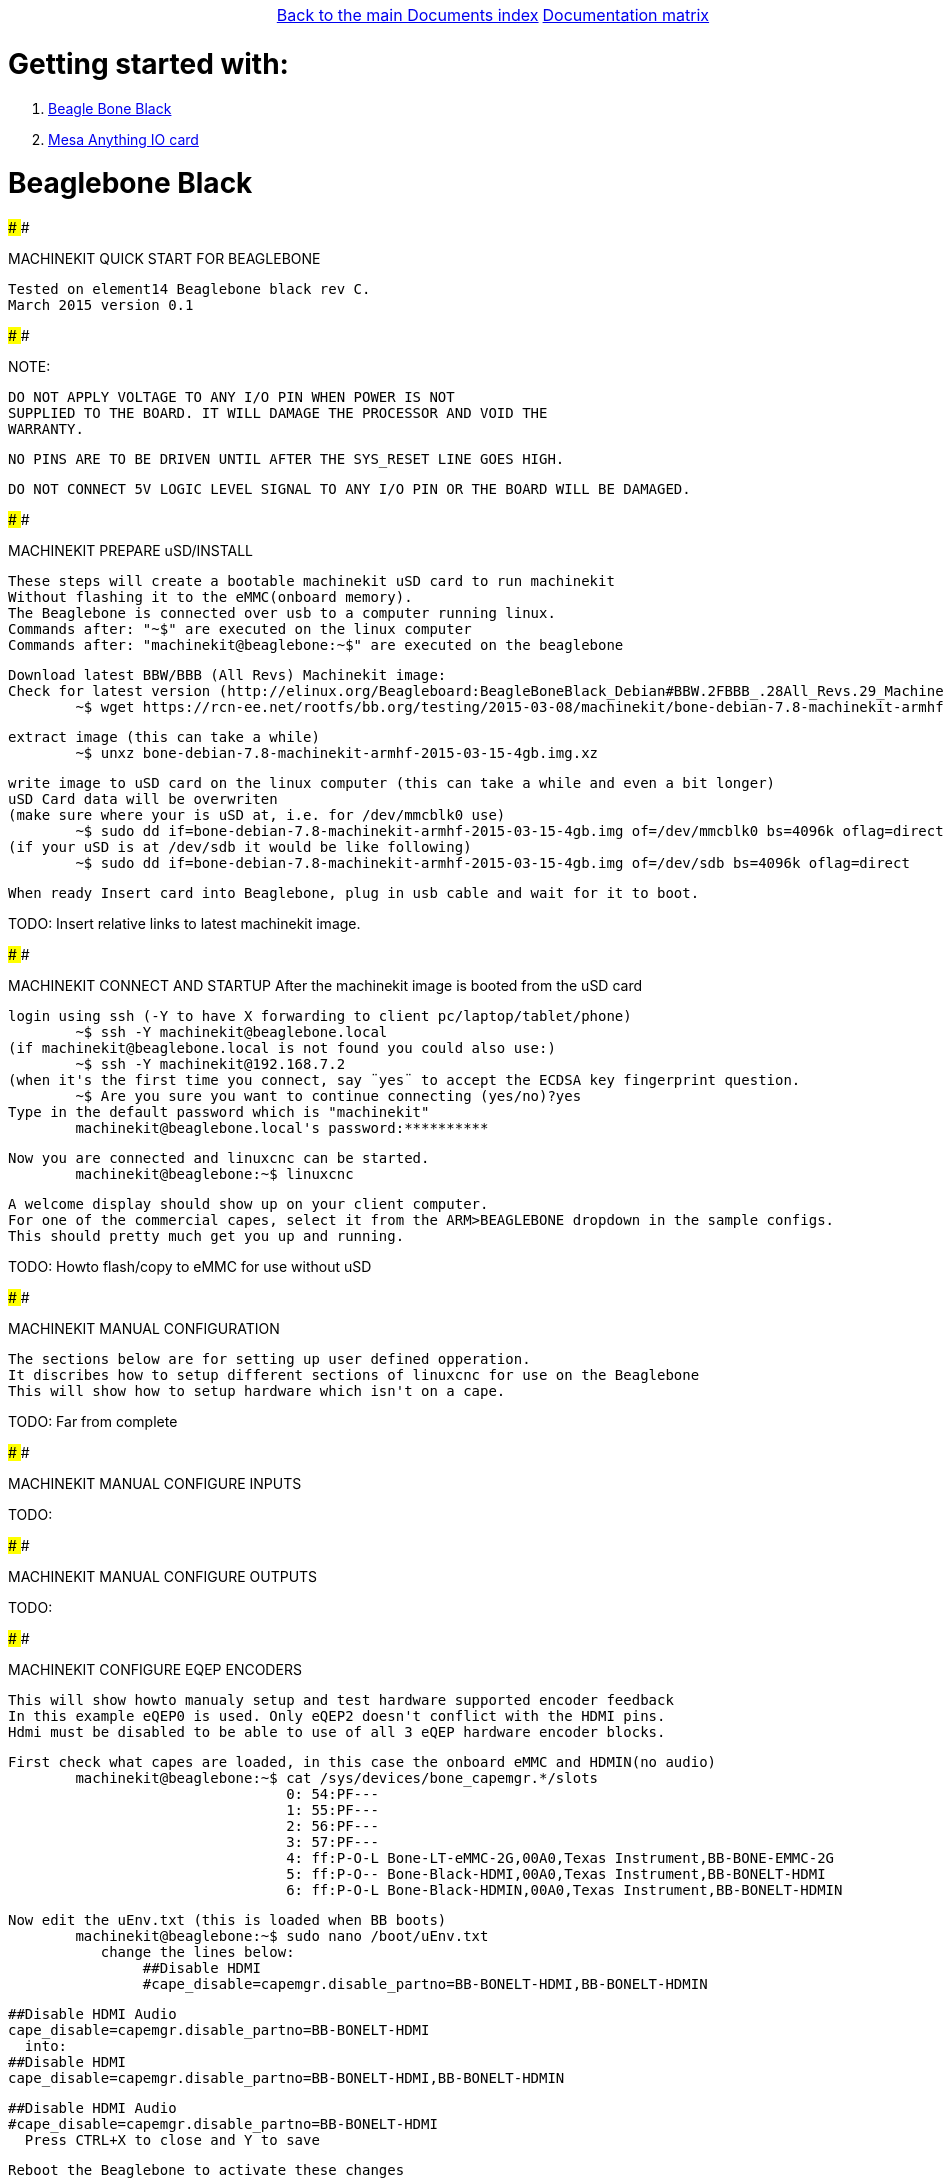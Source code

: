[cols="3*"]
|===
|
|link:../documents-index.asciidoc[Back to the main Documents index]
|link:../documentation-matrix.asciidoc[Documentation matrix]
|===

Getting started with:
=====================

. <<beaglebone-black,Beagle Bone Black>>
. <<mesa-anything-io,Mesa Anything IO card>>

[[beaglebone-black]]Beaglebone Black
====================================

################################################################################################################################################
################################################################################################################################################

MACHINEKIT QUICK START FOR BEAGLEBONE

	Tested on element14 Beaglebone black rev C. 
	March 2015 version 0.1 

################################################################################################################################################
################################################################################################################################################

NOTE: 

	DO NOT APPLY VOLTAGE TO ANY I/O PIN WHEN POWER IS NOT
	SUPPLIED TO THE BOARD. IT WILL DAMAGE THE PROCESSOR AND VOID THE
	WARRANTY.

	NO PINS ARE TO BE DRIVEN UNTIL AFTER THE SYS_RESET LINE GOES HIGH.

	DO NOT CONNECT 5V LOGIC LEVEL SIGNAL TO ANY I/O PIN OR THE BOARD WILL BE DAMAGED.

################################################################################################################################################
################################################################################################################################################

MACHINEKIT PREPARE uSD/INSTALL
	
	These steps will create a bootable machinekit uSD card to run machinekit 
	Without flashing it to the eMMC(onboard memory).
	The Beaglebone is connected over usb to a computer running linux.
	Commands after: "~$" are executed on the linux computer
	Commands after: "machinekit@beaglebone:~$" are executed on the beaglebone 
	

	Download latest BBW/BBB (All Revs) Machinekit image:
	Check for latest version (http://elinux.org/Beagleboard:BeagleBoneBlack_Debian#BBW.2FBBB_.28All_Revs.29_Machinekit)
		~$ wget https://rcn-ee.net/rootfs/bb.org/testing/2015-03-08/machinekit/bone-debian-7.8-machinekit-armhf-2015-03-15-4gb.img.xz


	extract image (this can take a while)
		~$ unxz bone-debian-7.8-machinekit-armhf-2015-03-15-4gb.img.xz


	write image to uSD card on the linux computer (this can take a while and even a bit longer)
	uSD Card data will be overwriten
	(make sure where your is uSD at, i.e. for /dev/mmcblk0 use)
		~$ sudo dd if=bone-debian-7.8-machinekit-armhf-2015-03-15-4gb.img of=/dev/mmcblk0 bs=4096k oflag=direct
	(if your uSD is at /dev/sdb it would be like following)
		~$ sudo dd if=bone-debian-7.8-machinekit-armhf-2015-03-15-4gb.img of=/dev/sdb bs=4096k oflag=direct


	When ready Insert card into Beaglebone, plug in usb cable and wait for it to boot.

TODO:	Insert relative links to latest machinekit image.
	
################################################################################################################################################
################################################################################################################################################

MACHINEKIT CONNECT AND STARTUP
	After the machinekit image is booted from the uSD card 
 
	login using ssh (-Y to have X forwarding to client pc/laptop/tablet/phone)
		~$ ssh -Y machinekit@beaglebone.local
	(if machinekit@beaglebone.local is not found you could also use:)
		~$ ssh -Y machinekit@192.168.7.2
	(when it's the first time you connect, say ¨yes¨ to accept the ECDSA key fingerprint question.
		~$ Are you sure you want to continue connecting (yes/no)?yes
	Type in the default password which is "machinekit"
		machinekit@beaglebone.local's password:**********

	Now you are connected and linuxcnc can be started. 
		machinekit@beaglebone:~$ linuxcnc
	
	A welcome display should show up on your client computer.
	For one of the commercial capes, select it from the ARM>BEAGLEBONE dropdown in the sample configs.
	This should pretty much get you up and running. 

TODO:	Howto flash/copy to eMMC for use without uSD 

################################################################################################################################################
################################################################################################################################################

MACHINEKIT MANUAL CONFIGURATION

	The sections below are for setting up user defined opperation. 
	It discribes how to setup different sections of linuxcnc for use on the Beaglebone
	This will show how to setup hardware which isn't on a cape.
 	

TODO:	Far from complete 

################################################################################################################################################
################################################################################################################################################

MACHINEKIT MANUAL CONFIGURE INPUTS


TODO:

################################################################################################################################################
################################################################################################################################################

MACHINEKIT MANUAL CONFIGURE OUTPUTS


TODO:

################################################################################################################################################
################################################################################################################################################

MACHINEKIT CONFIGURE EQEP ENCODERS
	 
	This will show howto manualy setup and test hardware supported encoder feedback
	In this example eQEP0 is used. Only eQEP2 doesn't conflict with the HDMI pins.
	Hdmi must be disabled to be able to use of all 3 eQEP hardware encoder blocks.


	First check what capes are loaded, in this case the onboard eMMC and HDMIN(no audio)
		machinekit@beaglebone:~$ cat /sys/devices/bone_capemgr.*/slots
					 0: 54:PF--- 
					 1: 55:PF--- 
					 2: 56:PF--- 
					 3: 57:PF--- 
					 4: ff:P-O-L Bone-LT-eMMC-2G,00A0,Texas Instrument,BB-BONE-EMMC-2G
					 5: ff:P-O-- Bone-Black-HDMI,00A0,Texas Instrument,BB-BONELT-HDMI
					 6: ff:P-O-L Bone-Black-HDMIN,00A0,Texas Instrument,BB-BONELT-HDMIN

	Now edit the uEnv.txt (this is loaded when BB boots)
		machinekit@beaglebone:~$ sudo nano /boot/uEnv.txt 
		   change the lines below:
			##Disable HDMI
			#cape_disable=capemgr.disable_partno=BB-BONELT-HDMI,BB-BONELT-HDMIN

			##Disable HDMI Audio
			cape_disable=capemgr.disable_partno=BB-BONELT-HDMI
		   into:
			##Disable HDMI
			cape_disable=capemgr.disable_partno=BB-BONELT-HDMI,BB-BONELT-HDMIN

			##Disable HDMI Audio
			#cape_disable=capemgr.disable_partno=BB-BONELT-HDMI
		   Press CTRL+X to close and Y to save
	
	Reboot the Beaglebone to activate these changes
		machinekit@beaglebone:~$ sudo reboot

	login using ssh again
		~$ ssh -Y machinekit@beaglebone.local
	
	Check what capes are loaded after rebooting,now only the onboard eMMC shows the "L" loaded flag.
		machinekit@beaglebone:~$ cat /sys/devices/bone_capemgr.*/slots
					 0: 54:PF--- 
					 1: 55:PF--- 
					 2: 56:PF--- 
					 3: 57:PF--- 
					 4: ff:P-O-L Bone-LT-eMMC-2G,00A0,Texas Instrument,BB-BONE-EMMC-2G
					 5: ff:P-O-- Bone-Black-HDMI,00A0,Texas Instrument,BB-BONELT-HDMI
					 6: ff:P-O-- Bone-Black-HDMIN,00A0,Texas Instrument,BB-BONELT-HDMIN


	Load the corresponding cape, because "config-pin -a P9.27 qep" fails on automatic loading
		machinekit@beaglebone:~$ config-pin overlay cape-universal
			Loading cape-universal

	Check loaded capes again
		machinekit@beaglebone:~$ cat /sys/devices/bone_capemgr.*/slots
			 0: 54:PF--- 
			 1: 55:PF--- 
			 2: 56:PF--- 
			 3: 57:PF--- 
			 4: ff:P-O-L Bone-LT-eMMC-2G,00A0,Texas Instrument,BB-BONE-EMMC-2G
			 5: ff:P-O-- Bone-Black-HDMI,00A0,Texas Instrument,BB-BONELT-HDMI
			 6: ff:P-O-- Bone-Black-HDMIN,00A0,Texas Instrument,BB-BONELT-HDMIN
			 9: ff:P-O-L Override Board Name,00A0,Override Manuf,cape-universal



	Set the correct function to pins, for eQEP encoder this is: qep
		machinekit@beaglebone:~$ config-pin  P9.27 qep
		machinekit@beaglebone:~$ config-pin  P9.91 qep
		machinekit@beaglebone:~$ config-pin  P9.92 qep


	Check if the pins are set correct
		machinekit@beaglebone:~$ config-pin -q P9.27
			P9_27 Mode: qep
		machinekit@beaglebone:~$ config-pin -q P9.91
			P9_91 Mode: qep
		machinekit@beaglebone:~$ config-pin -q P9.92
			P9_92 Mode: qep

	Setup hal
		machinekit@beaglebone:~$ halrun 
			msgd:0 stopped
			rtapi:0 stopped

	Load eQEP0 into realtime
		halcmd: loadrt hal_arm335xQEP encoders=eQEP0

	Check if pins are created
		halcmd: show pin 
			Component Pins:
			Owner   Type  Dir         Value  Name	Epsilon		Flags
			    71  bit   I/O         FALSE  eQEP0.counter-mode			0
			    71  s32   I/O             0  eQEP0.counts			0
			    71  bit   I/O         FALSE  eQEP0.index-enable			0
			    71  bit   I/O         FALSE  eQEP0.invert-A			0
			    71  bit   I/O         FALSE  eQEP0.invert-B			0
			    71  bit   I/O         FALSE  eQEP0.invert-Z			0
			    71  float IN              1  eQEP0.min-speed-estimate	0.000010	0
			    71  float OUT             0  eQEP0.phase-errors	0.000010	0
			    71  float OUT             0  eQEP0.position	0.000010	0
			    71  float OUT             0  eQEP0.position-interpolated	0.000010	0
			    71  float I/O             1  eQEP0.position-scale	0.000010	0
			    71  s32   OUT             0  eQEP0.rawcounts			0
			    71  bit   I/O         FALSE  eQEP0.reset			0
			    71  float OUT             0  eQEP0.velocity	0.000010	0
			    71  bit   I/O         FALSE  eQEP0.x2-mode			0
			    71  s32   OUT             0  eqep.update.time			0

	Check that parameters are available
		halcmd:  show param
			Parameters:
			Owner   Type  Dir         Value  Name
			    71  s32   RW              0  eqep.update.tmax
			    71  bit   RO          FALSE  eqep.update.tmax-increased

	Check that functions are loaded
		halcmd: show funct
			Exported Functions:
			Owner   CodeAddr  Arg       FP   Users  Name
			 00071  b67eae11  b66ba120  NO       0   eqep.update
	
	Set up a 1ms thread for updating/reading the hardware position into software 
		halcmd: loadrt threads name1=eQEP-update-thread period1=1000000

	
	Add the before discovered "eqep.update" function to the previous created "eQEP-update-thread" thread	
		addf eqep.update eQEP-update-thread

	Check the tread is created
		halcmd: show thread
			Realtime Threads (flavor: xenomai) :
			     Period  FP     Name               (     Time, Max-Time )
			    1000000  YES    eQEP-update-thread (        0,        0 )
					  1 eqep.update

	Set correct encoder scaling, this example uses 1024 lines/pulse per rotation
		setp eQEP0.position-scale 1024

	Now all thats left is to start.
		halcmd: start

	After this the encoder data can be shown  
		halcmd: show pin
			Component Pins:
			Owner   Type  Dir         Value  Name	Epsilon		Flags
			    71  bit   I/O         FALSE  eQEP0.counter-mode			0
			    71  s32   I/O        -13126  eQEP0.counts			0
			    71  bit   I/O         FALSE  eQEP0.index-enable			0
			    71  bit   I/O         FALSE  eQEP0.invert-A			0
			    71  bit   I/O         FALSE  eQEP0.invert-B			0
			    71  bit   I/O         FALSE  eQEP0.invert-Z			0
			    71  float IN              1  eQEP0.min-speed-estimate	0.000010	0
			    71  float OUT             0  eQEP0.phase-errors	0.000010	0
			    71  float OUT     -12.81836  eQEP0.position	0.000010	0
			    71  float OUT     -12.81836  eQEP0.position-interpolated	0.000010	0
			    71  float I/O          1024  eQEP0.position-scale	0.000010	0
			    71  s32   OUT        -13127  eQEP0.rawcounts			0
			    71  bit   I/O         FALSE  eQEP0.reset			0
			    71  float OUT    -0.9765625  eQEP0.velocity	0.000010	0
			    71  bit   I/O         FALSE  eQEP0.x2-mode			0
			    71  s32   OUT           104  eqep.update.time			0

	Save the the encoder to a .hal file
		halcmd: save all eQEP0.hal
	
	Exit hal
		halcmd: exit
			machinekit@beaglebone:~$

	

TODO:

################################################################################################################################################
################################################################################################################################################

[[mesa-anything-io]]Mesa Anything IO card
=========================================

instructions to be written



[cols="3*"]
|===
|
|link:../documents-index.asciidoc[Back to the main Documents index]
|link:../documentation-matrix.asciidoc[Documentation matrix]
|===
